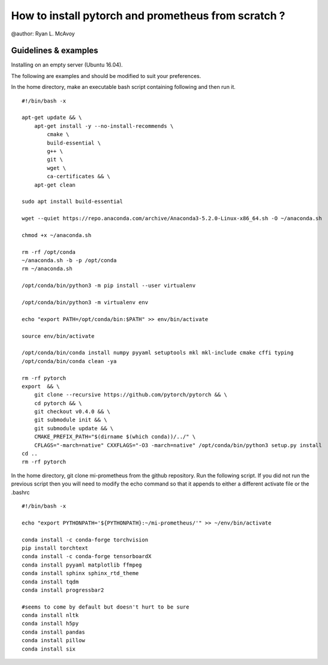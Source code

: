 How to install pytorch and prometheus from scratch ?
====================================================
@author: Ryan L. McAvoy
 
Guidelines & examples 
-------------------------------------------


Installing on an empty server (Ubuntu 16.04). 

The following are examples and should be modified to suit your preferences.

In the home directory, make an executable bash script containing following and then run it.

::

    #!/bin/bash -x
    
    apt-get update && \
        apt-get install -y --no-install-recommends \
            cmake \
            build-essential \
            g++ \
            git \
            wget \
            ca-certificates && \
        apt-get clean
    
    sudo apt install build-essential
    
    wget --quiet https://repo.anaconda.com/archive/Anaconda3-5.2.0-Linux-x86_64.sh -O ~/anaconda.sh
    
    chmod +x ~/anaconda.sh
    
    rm -rf /opt/conda
    ~/anaconda.sh -b -p /opt/conda
    rm ~/anaconda.sh
    
    /opt/conda/bin/python3 -m pip install --user virtualenv
    
    /opt/conda/bin/python3 -m virtualenv env
    
    echo "export PATH=/opt/conda/bin:$PATH" >> env/bin/activate
    
    source env/bin/activate
    
    /opt/conda/bin/conda install numpy pyyaml setuptools mkl mkl-include cmake cffi typing
    /opt/conda/bin/conda clean -ya
    
    rm -rf pytorch
    export  && \
        git clone --recursive https://github.com/pytorch/pytorch && \
        cd pytorch && \
        git checkout v0.4.0 && \
        git submodule init && \
        git submodule update && \
        CMAKE_PREFIX_PATH="$(dirname $(which conda))/../" \
        CFLAGS="-march=native" CXXFLAGS="-O3 -march=native" /opt/conda/bin/python3 setup.py install
    cd ..
    rm -rf pytorch


In the home directory, git clone mi-prometheus from the github repository. Run the following script. 
If you did not run the previous script then you will need to modify the echo command so that it appends to either a different activate file or the .bashrc

::

    #!/bin/bash -x
    
    echo "export PYTHONPATH='${PYTHONPATH}:~/mi-prometheus/'" >> ~/env/bin/activate
    
    conda install -c conda-forge torchvision
    pip install torchtext
    conda install -c conda-forge tensorboardX
    conda install pyyaml matplotlib ffmpeg
    conda install sphinx sphinx_rtd_theme
    conda install tqdm
    conda install progressbar2
    
    #seems to come by default but doesn't hurt to be sure
    conda install nltk
    conda install h5py
    conda install pandas
    conda install pillow
    conda install six

